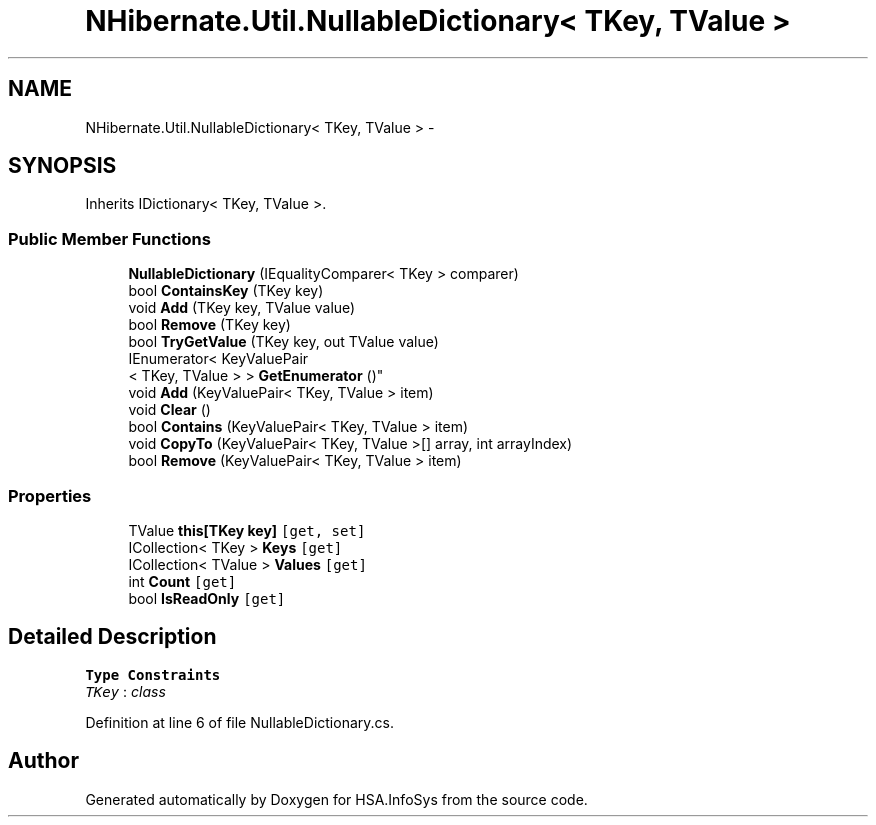 .TH "NHibernate.Util.NullableDictionary< TKey, TValue >" 3 "Fri Jul 5 2013" "Version 1.0" "HSA.InfoSys" \" -*- nroff -*-
.ad l
.nh
.SH NAME
NHibernate.Util.NullableDictionary< TKey, TValue > \- 
.SH SYNOPSIS
.br
.PP
.PP
Inherits IDictionary< TKey, TValue >\&.
.SS "Public Member Functions"

.in +1c
.ti -1c
.RI "\fBNullableDictionary\fP (IEqualityComparer< TKey > comparer)"
.br
.ti -1c
.RI "bool \fBContainsKey\fP (TKey key)"
.br
.ti -1c
.RI "void \fBAdd\fP (TKey key, TValue value)"
.br
.ti -1c
.RI "bool \fBRemove\fP (TKey key)"
.br
.ti -1c
.RI "bool \fBTryGetValue\fP (TKey key, out TValue value)"
.br
.ti -1c
.RI "IEnumerator< KeyValuePair
.br
< TKey, TValue > > \fBGetEnumerator\fP ()"
.br
.ti -1c
.RI "void \fBAdd\fP (KeyValuePair< TKey, TValue > item)"
.br
.ti -1c
.RI "void \fBClear\fP ()"
.br
.ti -1c
.RI "bool \fBContains\fP (KeyValuePair< TKey, TValue > item)"
.br
.ti -1c
.RI "void \fBCopyTo\fP (KeyValuePair< TKey, TValue >[] array, int arrayIndex)"
.br
.ti -1c
.RI "bool \fBRemove\fP (KeyValuePair< TKey, TValue > item)"
.br
.in -1c
.SS "Properties"

.in +1c
.ti -1c
.RI "TValue \fBthis[TKey key]\fP\fC [get, set]\fP"
.br
.ti -1c
.RI "ICollection< TKey > \fBKeys\fP\fC [get]\fP"
.br
.ti -1c
.RI "ICollection< TValue > \fBValues\fP\fC [get]\fP"
.br
.ti -1c
.RI "int \fBCount\fP\fC [get]\fP"
.br
.ti -1c
.RI "bool \fBIsReadOnly\fP\fC [get]\fP"
.br
.in -1c
.SH "Detailed Description"
.PP 
\fBType Constraints\fP
.TP
\fITKey\fP : \fIclass\fP
.PP
Definition at line 6 of file NullableDictionary\&.cs\&.

.SH "Author"
.PP 
Generated automatically by Doxygen for HSA\&.InfoSys from the source code\&.
